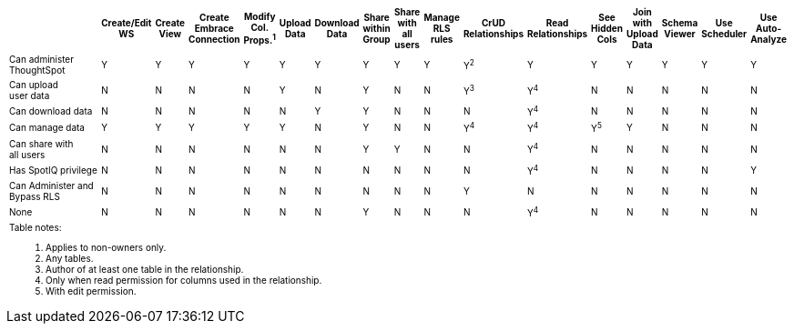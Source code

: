 ++++
<table id="matrix" class="wide_table" style="font-size:10px;">
   <colgroup>
      <col style="width:36%;">
      <col style="width:4%;">
      <col style="width:4%;">
      <col style="width:4%;">
      <col style="width:4%;">
      <col style="width:4%;">
      <col style="width:4%;">
      <col style="width:4%;">
      <col style="width:4%;">
      <col style="width:4%;">
      <col style="width:4%;">
      <col style="width:4%;">
      <col style="width:4%;">
      <col style="width:4%;">
      <col style="width:4%;">
      <col style="width:4%;">
      <col style="width:4%;">
   </colgroup>
   <thead>
      <tr>
         <th>
            <div><span></span></div>
         </th>
         <th class="rotate">
            <div><span>
               Create/Edit WS
               </span>
            </div>
         </th>
         <th class="rotate">
            <div><span>Create View</span></div>
         </th>
         <th class="rotate">
            <div><span>Create Embrace Connection</span></div>
         </th>
         <th class="rotate">
            <div><span>
               Modify Col. Props.<sup>1</sup>
               </span>
            </div>
         </th>
         <th class="rotate">
            <div><span>Upload Data</span></div>
         </th>
         <th class="rotate">
            <div><span>Download Data</span></div>
         </th>
         <th class="rotate">
            <div><span>Share within Group</span></div>
         </th>
         <th class="rotate">
            <div><span>
               Share with all users
               </span>
            </div>
         </th>
         <th class="rotate">
            <div><span>Manage RLS rules</span></div>
         </th>
         <th class="rotate">
            <div><span>CrUD Relationships</span></div>
         </th>
         <th class="rotate">
            <div><span>Read Relationships</span></div>
         </th>
         <th class="rotate">
            <div><span>
               See Hidden Cols
               </span>
            </div>
         </th>
         <th class="rotate">
            <div><span>
               Join with Upload Data
               </span>
            </div>
         </th>
         <th class="rotate">
            <div><span>Schema Viewer</span></div>
         </th>
         <th class="rotate">
            <div><span>Use Scheduler</span></div>
         </th>
         <th class="rotate">
            <div><span>Use Auto-Analyze</span></div>
         </th>
      </tr>
   </thead>
   <tbody>
      <tr>
         <td>Can administer ThoughtSpot </td>
         <td>Y</td>
         <td>Y</td>
         <td>Y</td>
         <td>Y</td>
         <td>Y</td>
         <td>Y</td>
         <td>Y</td>
         <td>Y</td>
         <td>Y</td>
         <td>Y<sup>2</sup></td>
         <td>Y</td>
         <td>Y</td>
         <td>Y</td>
         <td>Y</td>
         <td>Y</td>
         <td>Y</td>
      </tr>
      <tr>
         <td>
            <div>Can upload <br> user data</div>
         </td>
         <td>N</td>
         <td>N</td>
         <td>N</td>
         <td>N</td>
         <td>Y</td>
         <td>N</td>
         <td>Y</td>
         <td>N</td>
         <td>N</td>
         <td>
            <div>Y<sup>3</sup></div>
         </td>
         <td>
            <div>Y<sup>4</sup></div>
         </td>
         <td>N</td>
         <td>N</td>
         <td>N</td>
         <td>N</td>
         <td>N</td>
      </tr>
      <tr>
         <td>
            <div>Can download data</div>
         </td>
         <td>N</td>
         <td>N</td>
         <td>N</td>
         <td>N</td>
         <td>N</td>
         <td>Y</td>
         <td>Y</td>
         <td>N</td>
         <td>N</td>
         <td>N</td>
         <td>
            <div>Y<sup>4</sup></div>
         </td>
         <td>N</td>
         <td>N</td>
         <td>N</td>
         <td>N</td>
         <td>N</td>
      </tr>
      <tr>
         <td>
            <div>Can manage data</div>
         </td>
         <td>Y</td>
         <td>Y</td>
         <td>Y</td>
         <td>Y</td>
         <td>Y</td>
         <td>N</td>
         <td>Y</td>
         <td>N</td>
         <td>N</td>
         <td>
            <div>Y<sup>4</sup></div>
         </td>
         <td>
            <div>Y<sup>4</sup></div>
         </td>
         <td>
            <div>Y<sup>5</sup></div>
         </td>
         <td>Y</td>
         <td>N</td>
         <td>N</td>
         <td>N</td>
      </tr>
      <tr>
         <td>
            <div>Can share with <br> all users</div>
         </td>
         <td>N</td>
         <td>N</td>
         <td>N</td>
         <td>N</td>
         <td>N</td>
         <td>N</td>
         <td>Y</td>
         <td>Y</td>
         <td>N</td>
         <td>N</td>
         <td>
            <div>Y<sup>4</sup></div>
         </td>
         <td>N</td>
         <td>N</td>
         <td>N</td>
         <td>N</td>
         <td>N</td>
      </tr>
      <tr>
         <td>
            <div>Has SpotIQ privilege</div>
         </td>
         <td>N</td>
         <td>N</td>
         <td>N</td>
         <td>N</td>
         <td>N</td>
         <td>N</td>
         <td>N</td>
         <td>N</td>
         <td>N</td>
         <td>N</td>
         <td>
            <div>Y<sup>4</sup></div>
         </td>
         <td>N</td>
         <td>N</td>
         <td>N</td>
         <td>N</td>
         <td>Y</td>
      </tr>
      <tr>
         <td>
            <div>Can Administer and Bypass RLS</div>
         </td>
         <td>N</td>
         <td>N</td>
         <td>N</td>
         <td>N</td>
         <td>N</td>
         <td>N</td>
         <td>N</td>
         <td>N</td>
         <td>N</td>
         <td>Y</td>
         <td>N</td>
         <td>N</td>
         <td>N</td>
         <td>N</td>
         <td>N</td>
         <td>N</td>
      </tr>
      <tr>
         <td>None</td>
         <td>N</td>
         <td>N</td>
         <td>N</td>
         <td>N</td>
         <td>N</td>
         <td>N</td>
         <td>Y</td>
         <td>N</td>
         <td>N</td>
         <td>N</td>
         <td>
            <div>Y<sup>4</sup></div>
         </td>
         <td>N</td>
         <td>N</td>
         <td>N</td>
         <td>N</td>
         <td>N</td>
      </tr>
      <tr>
      <td colspan="16" id="widefootnote" style="font-size: 10px;">
        <p>Table notes:</p>
        <ol>
              <li>Applies to non-owners only.</li>
              <li>Any tables.</li>
              <li>Author of at least one table in the relationship.</li>
              <li>Only when read permission for columns used in the relationship.</li>
              <li>With edit permission.</li>
        </ol>
      </td>
      </tr>
   </tbody>
</table>
++++
